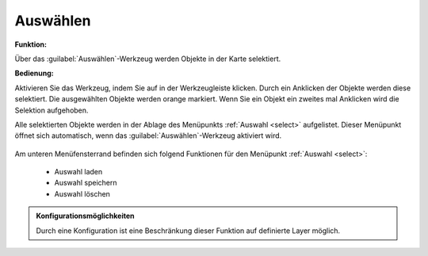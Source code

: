 .. _selecting:

Auswählen
=========

**Funktion:**

Über das |select| :guilabel:`Auswählen`-Werkzeug werden Objekte in der Karte selektiert.

**Bedienung:**

Aktivieren Sie das Werkzeug, indem Sie auf |select| in der Werkzeugleiste klicken.
Durch ein Anklicken der Objekte werden diese selektiert. Die ausgewählten Objekte werden orange markiert.
Wenn Sie ein Objekt ein zweites mal Anklicken wird die Selektion aufgehoben.

Alle selektierten Objekte werden in der Ablage des Menüpunkts :ref:`Auswahl <select>` aufgelistet.
Dieser Menüpunkt öffnet sich automatisch, wenn das |select| :guilabel:`Auswählen`-Werkzeug aktiviert wird.

.. figure:: ../../../screenshots/de/client-user/select1.png
  :align: center

Am unteren Menüfensterrand befinden sich folgend Funktionen für den Menüpunkt :ref:`Auswahl <select>`:

 * |load| Auswahl laden
 * |save| Auswahl speichern
 * |delete_marking| Auswahl löschen

.. admonition:: Konfigurationsmöglichkeiten

 Durch eine Konfiguration ist eine Beschränkung dieser Funktion auf definierte Layer möglich.

 .. |select| image:: ../../../images/gbd-icon-auswahl-01.svg
   :width: 30em
 .. |save| image:: ../../../images/sharp-save-24px.svg
     :width: 30em
 .. |load| image:: ../../../images/ic_folder_open_24px.svg
   :width: 30em
 .. |delete_marking| image:: ../../../images/sharp-delete_forever-24px.svg
     :width: 30em
